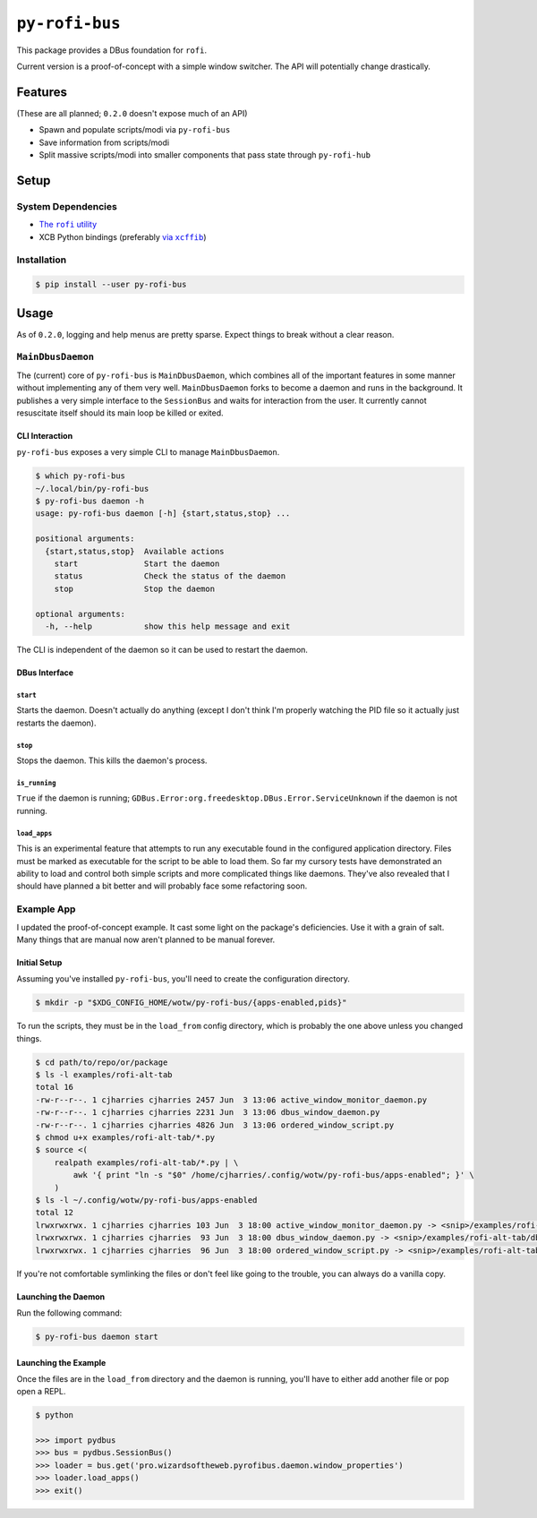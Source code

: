 ``py-rofi-bus``
~~~~~~~~~~~~~~~

.. image:: https://badge.fury.io/py/py-rofi-bus.svg
    :target: https://badge.fury.io/py/py-rofi-bus

.. image:: https://travis-ci.org/thecjharries/py-rofi-bus.svg?branch=master
    :target: https://travis-ci.org/thecjharries/py-rofi-bus

.. image:: https://coveralls.io/repos/github/thecjharries/py-rofi-bus/badge.svg?branch=master
    :target: https://coveralls.io/github/thecjharries/py-rofi-bus?branch=master

This package provides a DBus foundation for ``rofi``.

Current version is a proof-of-concept with a simple window switcher. The API will potentially change drastically.



Features
--------

(These are all planned; ``0.2.0`` doesn't expose much of an API)

* Spawn and populate scripts/modi via ``py-rofi-bus``
* Save information from scripts/modi
* Split massive scripts/modi into smaller components that pass state through ``py-rofi-hub``

Setup
------------

System Dependencies
===================

* |rofi_source|_
* XCB Python bindings (preferably |xcffib_source|_)

.. |rofi_source| replace:: The ``rofi`` utility
.. _rofi_source: https://github.com/DaveDavenport/rofi/blob/next/INSTALL.md
.. |xcffib_source| replace:: via ``xcffib``
.. _xcffib_source: https://github.com/tych0/xcffib#installation

Installation
============

.. code:: shell-session

    $ pip install --user py-rofi-bus

Usage
-----

As of ``0.2.0``, logging and help menus are pretty sparse. Expect things to break without a clear reason.

``MainDbusDaemon``
==================

The (current) core of ``py-rofi-bus`` is ``MainDbusDaemon``, which combines all of the important features in some manner without implementing any of them very well. ``MainDbusDaemon`` forks to become a daemon and runs in the background. It publishes a very simple interface to the ``SessionBus`` and waits for interaction from the user. It currently cannot resuscitate itself should its main loop be killed or exited.

CLI Interaction
<<<<<<<<<<<<<<<

``py-rofi-bus`` exposes a very simple CLI to manage ``MainDbusDaemon``.

.. code:: shell-session

    $ which py-rofi-bus
    ~/.local/bin/py-rofi-bus
    $ py-rofi-bus daemon -h
    usage: py-rofi-bus daemon [-h] {start,status,stop} ...

    positional arguments:
      {start,status,stop}  Available actions
        start              Start the daemon
        status             Check the status of the daemon
        stop               Stop the daemon

    optional arguments:
      -h, --help           show this help message and exit

The CLI is independent of the daemon so it can be used to restart the daemon.

DBus Interface
<<<<<<<<<<<<<<

``start``
>>>>>>>>>

Starts the daemon. Doesn't actually do anything (except I don't think I'm properly watching the PID file so it actually just restarts the daemon).

``stop``
>>>>>>>>

Stops the daemon. This kills the daemon's process.

``is_running``
>>>>>>>>>>>>>>

``True`` if the daemon is running; ``GDBus.Error:org.freedesktop.DBus.Error.ServiceUnknown`` if the daemon is not running.

``load_apps``
>>>>>>>>>>>>>

This is an experimental feature that attempts to run any executable found in the configured application directory. Files must be marked as executable for the script to be able to load them. So far my cursory tests have demonstrated an ability to load and control both simple scripts and more complicated things like daemons. They've also revealed that I should have planned a bit better and will probably face some refactoring soon.

Example App
===========

I updated the proof-of-concept example. It cast some light on the package's deficiencies. Use it with a grain of salt. Many things that are manual now aren't planned to be manual forever.

Initial Setup
<<<<<<<<<<<<<

Assuming you've installed ``py-rofi-bus``, you'll need to create the configuration directory.

.. code:: shell-session

    $ mkdir -p "$XDG_CONFIG_HOME/wotw/py-rofi-bus/{apps-enabled,pids}"

To run the scripts, they must be in the ``load_from`` config directory, which is probably the one above unless you changed things.

.. code:: shell-session

    $ cd path/to/repo/or/package
    $ ls -l examples/rofi-alt-tab
    total 16
    -rw-r--r--. 1 cjharries cjharries 2457 Jun  3 13:06 active_window_monitor_daemon.py
    -rw-r--r--. 1 cjharries cjharries 2231 Jun  3 13:06 dbus_window_daemon.py
    -rw-r--r--. 1 cjharries cjharries 4826 Jun  3 13:06 ordered_window_script.py
    $ chmod u+x examples/rofi-alt-tab/*.py
    $ source <(
        realpath examples/rofi-alt-tab/*.py | \
            awk '{ print "ln -s "$0" /home/cjharries/.config/wotw/py-rofi-bus/apps-enabled"; }' \
        )
    $ ls -l ~/.config/wotw/py-rofi-bus/apps-enabled
    total 12
    lrwxrwxrwx. 1 cjharries cjharries 103 Jun  3 18:00 active_window_monitor_daemon.py -> <snip>/examples/rofi-alt-tab/active_window_monitor_daemon.py
    lrwxrwxrwx. 1 cjharries cjharries  93 Jun  3 18:00 dbus_window_daemon.py -> <snip>/examples/rofi-alt-tab/dbus_window_daemon.py
    lrwxrwxrwx. 1 cjharries cjharries  96 Jun  3 18:00 ordered_window_script.py -> <snip>/examples/rofi-alt-tab/ordered_window_script.py

If you're not comfortable symlinking the files or don't feel like going to the trouble, you can always do a vanilla copy.

Launching the Daemon
<<<<<<<<<<<<<<<<<<<<

Run the following command:

.. code:: shell-session

    $ py-rofi-bus daemon start

Launching the Example
<<<<<<<<<<<<<<<<<<<<<

Once the files are in the ``load_from`` directory and the daemon is running, you'll have to either add another file or pop open a REPL.

.. code:: shell-session

    $ python

    >>> import pydbus
    >>> bus = pydbus.SessionBus()
    >>> loader = bus.get('pro.wizardsoftheweb.pyrofibus.daemon.window_properties')
    >>> loader.load_apps()
    >>> exit()

